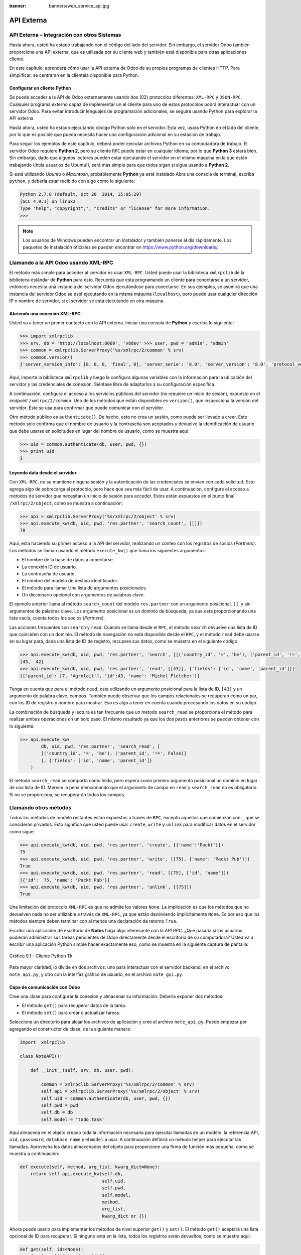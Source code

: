 :banner: banners/web_service_api.jpg

===========
API Externa
===========



API Externa – Integración con otros Sistemas
=============================================

Hasta ahora, usted ha estado trabajando con el código del lado del servidor.
Sin embargo, el servidor Odoo también proporciona una API externa, que es
utilizada por su cliente web y también está disponible para otras aplicaciones
cliente.

En este capítulo, aprenderá cómo usar la API externa de Odoo de su propios
programas de clientes HTTP. Para simplificar, se centraran en la clientela
disponible para Python.


Configurar un cliente Python
----------------------------

Se puede acceder a la API de Odoo externamente usando dos (02) protocolos
diferentes: ``XML-RPC`` y ``JSON-RPC``. Cualquier programa externo capaz
de implementar un el cliente para uno de estos protocolos podrá interactuar
con un servidor Odoo. Para evitar introducir lenguajes de programación
adicionales, se seguirá usando Python para explorar la API externa.

Hasta ahora, usted ha estado ejecutando código Python solo en el servidor.
Esta vez, usara Python en el lado del cliente, por lo que es posible que
pueda necesita hacer una configuración adicional en su estación de trabajo.

Para seguir los ejemplos de este capítulo, deberá poder ejecutar archivos
Python en su computadora de trabajo. El servidor Odoo requiere **Python 2**,
pero su cliente ``RPC`` puede estar en cualquier idioma, por lo que **Python 3**
estará bien. Sin embargo, dado que algunos lectores pueden estar ejecutando
el servidor en el mismo máquina en la que están trabajando (¡hola usuarios de
Ubuntu!), será más simple para que todos sigan si sigue usando a **Python 2**.

Si está utilizando *Ubuntu* o *Macintosh*, probablemente **Python** ya esté
instalado Abra una consola de terminal, escriba ``python``, y debería estar
recibido con algo como lo siguiente:

.. code-block:: python

    Python 2.7.8 (default, Oct 20  2014, 15:05:29)
    [GCC 4.9.1] on linux2
    Type "help", "copyright",", "credits" or "license" for more information.
    >>>

.. note::
    Los usuarios de Windows pueden encontrar un instalador y también ponerse
    al día rápidamente. Los paquetes de instalación oficiales se pueden
    encontrar en https://www.python.org/downloads/.


Llamando a la API Odoo usando XML-RPC
=====================================

El método más simple para acceder al servidor es usar ``XML-RPC``. Usted
puede usar la biblioteca ``xmlrpclib`` de la biblioteca estándar de **Python**
para esto. Recuerda que esta programando un cliente para conectarse a un
servidor, entonces necesita una instancia del servidor Odoo ejecutándose
para conectarse. En sus ejemplos, se asumirá que una instancia del servidor
Odoo se está ejecutando en la misma máquina (``localhost``), pero puede usar
cualquier dirección IP o nombre de servidor, si el servidor se está
ejecutando en otra máquina.


Abriendo una conexión XML-RPC
-----------------------------

Usted va a tener un primer contacto con la API externa. Iniciar una consola
de **Python** y escriba lo siguiente:

.. code-block:: python

    >>> import xmlrpclib
    >>> srv, db = 'http://localhost:8069', 'v8dev' >>> user, pwd = 'admin', 'admin'
    >>> common = xmlrpclib.ServerProxy('%s/xmlrpc/2/common' % srv)
    >>> common.version()
    {'server_version_info': [8, 0, 0, 'final', 0], 'server_serie': '8.0', 'server_version': '8.0', 'protocol_version': 1}

Aquí, importa la biblioteca ``xmlrpclib`` y luego la configura algunas
variables con la información para la ubicación del servidor y las credenciales
de conexión. Siéntase libre de adaptarlos a su configuración específica.

A continuación, configura el acceso a los servicios públicos del servidor
(no requiere un inicio de sesión), expuesto en el *endpoint* ``/xmlrpc/2/common``.
Uno de los métodos que están disponibles es ``version()``, que inspecciona la
versión del servidor. Este se usa para confirmar que puede comunicar con el servidor.

Otro método público es ``authenticate()``. De hecho, esto no crea un sesión,
como puede ser llevado a creer. Este método solo confirma que el nombre de usuario
y la contraseña son aceptados y devuelve la identificación de usuario que debe
usarse en solicitudes en lugar del nombre de usuario, como se muestra aquí:

.. code-block:: python

    >>> uid = common.authenticate(db, user, pwd, {})
    >>> print uid
    1


Leyendo data desde el servidor
------------------------------

Con ``XML-RPC``, no se mantiene ninguna sesión y la autenticación de
las credenciales se envían con cada solicitud. Esto agrega algo de
sobrecarga al protocolo, pero hace que sea más fácil de usar. A continuación,
configure el acceso a métodos de servidor que necesitan un inicio de sesión
para acceder. Estos están expuestos en el punto final ``/xmlrpc/2/object``,
como se muestra a continuación:

.. code-block:: python

    >>> api = xmlrpclib.ServerProxy('%s/xmlrpc/2/object' % srv)
    >>> api.execute_kw(db, uid, pwd, 'res.partner', 'search_count', [[]])
    70

Aquí, esta haciendo su primer acceso a la API del servidor, realizando
un conteo con los registros de socios (*Partners*). Los métodos se llaman
usando el método ``execute_kw()`` que toma los siguientes argumentos:

- El nombre de la base de datos a conectarse.

- La conexión ID de usuario.

- La contraseña de usuario.

- El nombre del modelo de destino identificador.

- El método para llamar Una lista de argumentos posicionales.

- Un diccionario opcional con argumentos de palabras clave.

El ejemplo anterior llama al método ``search_count`` del modelo ``res.partner``
con un argumento posicional, ``[]``, y sin argumentos de palabras clave. Los
argumento posicional es un dominio de búsqueda; ya que esta proporcionando una
lista vacía, cuenta todos los socios (*Partners*).

Las acciones frecuentes son ``search`` y ``read``. Cuando se llama desde el ``RPC``,
el método ``search`` devuelve una lista de ID que coinciden con un dominio. El método
de navegación no está disponible desde el ``RPC``, y el método ``read`` debe usarse en
su lugar para, dada una lista de ID de registro, recupere sus datos, como se muestra
en el siguiente código:

.. code-block:: python

    >>> api.execute_kw(db, uid, pwd, 'res.partner', 'search', [[('country_id', '=', 'be'), ('parent_id', '!=', False)]])
    [43,  42]
    >>> api.execute_kw(db, uid, pwd, 'res.partner', 'read', [[43]], {'fields': ['id', 'name', 'parent_id']})
    [{'parent_id': [7, 'Agrolait'], 'id':43, 'name': 'Michel Fletcher'}]

Tenga en cuenta que para el método ``read``, esta utilizando un argumento
posicional para la lista de ID, ``[43]`` y un argumento de palabra clave,
campos. También puede observar que los campos relacionales se recuperan
como un par, con los ID de registro y nombre para mostrar. Eso es algo a
tener en cuenta cuando procesando los datos en su código.

La combinación de búsqueda y lectura es tan frecuente que un método ``search_read``
se proporciona el método para realizar ambas operaciones en un solo paso.
El mismo resultado ya que los dos pasos anteriores se pueden obtener con
lo siguiente:

.. code-block:: python

    >>> api.execute_kw(
            db, uid, pwd, 'res.partner', 'search_read', [
            [('country_id', '=', 'be'), ('parent_id', '!=', False)]
            ], {'fields': ['id', 'name', 'parent_id']}
        )

El método ``search_read`` se comporta como leído, pero espera como
primero argumento posicional un dominio en lugar de una lista de ID.
Merece la pena mencionando que el argumento de campo en ``read`` y
``search_read`` no es obligatorio. Si no se proporciona, se recuperarán
todos los campos.


Llamando otros métodos
======================

Todos los métodos de modelo restantes están expuestos a través de ``RPC``,
excepto aquellos que comienzan con ``_`` que se consideran privados. Esto
significa que usted puede usar ``create``, ``write`` y ``unlink`` para
modificar datos en el servidor como sigue:

.. code-block:: python

    >>> api.execute_kw(db, uid, pwd, 'res.partner', 'create', [{'name':'Packt'}])
    75
    >>> api.execute_kw(db, uid, pwd, 'res.partner', 'write', [[75], {'name': 'Packt Pub'}])
    True 
    >>> api.execute_kw(db, uid, pwd, 'res.partner', 'read', [[75], ['id', 'name']])
    [{'id':  75, 'name': 'Packt Pub'}]
    >>> api.execute_kw(db, uid, pwd, 'res.partner', 'unlink', [[75]])
    True

Una limitación del protocolo ``XML-RPC`` es que no admite los valores
``None``. La implicación es que los métodos que no devuelven nada no
ser utilizable a través de ``XML-RPC``, ya que están devolviendo
implícitamente ``None``. Es por eso que los métodos siempre deben terminar
con al menos una declaración de retorno ``True``.

Escribir una aplicación de escritorio de **Notes** haga algo interesante
con la *API RPC*. ¿Qué pasaría si los usuarios pudieran administrar sus
tareas pendientes de Odoo directamente desde el escritorio de su computadora?
Usted va a escribir una aplicación Python simple hacer exactamente eso, como
se muestra en la siguiente captura de pantalla:

.. figure:: images/328_1.jpg
  :align: center
  :alt: Gráfico 9.1 - Cliente Python Tk

  Gráfico 9.1 - Cliente Python Tk

Para mayor claridad, lo divide en dos archivos: uno para interactuar con
el servidor backend, en el archivo ``note_api.py``, y otro con la interfaz
gráfico de usuario, en el archivo ``note_gui.py``.


Capa de comunicación con Odoo
-----------------------------

Cree una clase para configurar la conexión y almacenar su información. Debería
exponer dos métodos:

- El método ``get()`` para recuperar datos de la tarea.

- El método ``set()`` para crear o actualizar tareas.

Seleccione un directorio para alojar los archivos de aplicación y cree el
archivo ``note_api.py``. Puede empezar por agregando el constructor de clase,
de la siguiente manera:

.. code-block:: python

    import  xmlrpclib

    class NoteAPI():

        def __init__(self, srv, db, user, pwd):

            common = xmlrpclib.ServerProxy('%s/xmlrpc/2/common' % srv)
            self.api = xmlrpclib.ServerProxy('%s/xmlrpc/2/object' % srv)
            self.uid = common.authenticate(db, user, pwd, {})
            self.pwd = pwd
            self.db = db
            self.model = 'todo.task'

Aquí almacena en el objeto creado toda la información necesaria para
ejecutar llamadas en un modelo: la referencia API, ``uid``, ``cpassword``,
``database name`` y el ``model`` a usar. A continuación definirá un método
helper para ejecutar las llamadas. Aprovecha los datos almacenados del objeto
para proporcione una firma de función más pequeña, como se muestra a
continuación:

.. code-block:: python

        def execute(self, method, arg_list, kwarg_dict=None):
            return self.api.execute_kw(self.db,
                                       self.uid,
                                       self.pwd,
                                       self.model,
                                       method,
                                       arg_list,
                                       kwarg_dict or {})

Ahora puede usarlo para implementar los métodos de nivel superior ``get()`` y
``set()``. El método ``get()`` aceptará una lista opcional de ID para recuperar.
Si ninguno está en la lista, todos los registros serán devueltos, como se muestra
aquí:

.. code-block:: python

        def get(self, ids=None):
            domain = [('id', 'in', ids)]
            if ids else []
            fields = ['id', 'name']
            return  self.execute('search_read', [domain, fields])

El método ``set()`` tendrá como argumentos el texto de la tarea a escribir,
y un ID opcional. Si no se proporciona ID, se creará un nuevo registro. Eso
devuelve la ID del registro escrito o creado, como se muestra aquí:

.. code-block:: python

        def set(self, text, id=None):
            if id:
                self.execute('write', [[id], {'name': text}])
            else:
                vals = {'name': text, 'user_id': self.uid}
                id = self.execute('create', [vals])
            return id

Termine el archivo con un pequeño fragmento de código de prueba que se ejecutará
si ejecuta el archivo Python:

.. code-block:: python

    if  __name__ == '__main__':
        srv, db = 'http://localhost:8069', 'v8dev'
        user, pwd = 'admin', 'admin'
        api =  NoteAPI(srv, db, user, pwd)
        from pprint import pprint
        pprint(api.get())

Si ejecuta el script **Python**, debería ver el contenido de su tareas pendientes
impresas. Ahora que tiene un contenedor simple alrededor de su backend de Odoo,
trate con la interfaz de usuario de escritorio.


Creando la GUI
==============

Su objetivo aquí era aprender a escribir la interfaz entre una aplicación
externo y el servidor Odoo, y esto se hizo en el anterior sección. Pero
sería una pena no ir más allá y, de hecho, poniéndolo a disposición del
usuario final.

Para mantener la configuración tan simple como posible, usara la librería
``Tkinter`` para implementar la interfaz gráfica de usuario. Como es parte
de la biblioteca estándar, no requiere ninguna instalación adicional.
No es el objetivo explicar cómo funciona ``Tkinter``, por lo que faltarán
explicaciones al respecto.

Cada tarea debe tener una pequeña ventana amarilla en el escritorio. Estas
ventanas tendrá un solo widget de texto. Al presionar *Ctrl* + *N* se abrirá
una nueva *Nota*, y presionando *Ctrl* + *S* escribirá el contenido de la
nota actual al servidor Odoo.

Ahora, junto con el archivo ``note_api.py``, cree un nuevo archivo ``note_gui.py``.
Primero importará los módulos y widgets de ``Tkinter`` que usara, y luego
la clase ``NoteAPI``, como se muestra a continuación:

.. code-block:: python

    from Tkinter import Text, Tk
    import tkMessageBox
    from note_api import NoteAPI

A continuación, cree su propio widget de texto derivado del ``Tkinter``.
Cuando al crear una instancia, esperará una referencia de API que se utilizará
para guardar la acción, y también el texto y la ID de la tarea, como se muestra
a continuación:

.. code-block:: python

    class NoteText(Text):
        def __init__(self, api, text='', id=None):
            self.master = Tk()
            self.id = id
            self.api = api
            Text.__init__(self, self.master, bg='#f9f3a9',
                          wrap='word', undo=True)
            self.bind('<Control-n>', self.create)
            self.bind('<Control-s>', self.save)
            if id:
                self.master.title('#%d' % id)
                self.delete('1.0', 'end')
                self.insert('1.0', text)
                self.master.geometry('220x235')
                self.pack(fill='both', expand=1)

El método constructor ``Tk()`` crea una nueva ventana de IU y el widget de
texto coloca dentro de él, de modo que crear una nueva instancia de ``NoteText``
automáticamente abre una ventana de escritorio. A continuación, implementara
las acciones ``create`` y ``save``. La acción ``create`` abre una nueva ventana
vacía, pero será almacenado en el servidor solo cuando se realiza una acción
``save``, como se muestra en el siguiente código:


.. code-block:: python

        def create(self, event=None):
            NoteText(self.api, '')

        def save(self, event=None):
            text = self.get('1.0', 'end')
            self.id = self.api.set(text,  self.id)
            tkMessageBox.showinfo('Info', 'Note %d Saved.' % self.id)

La acción ``save`` se puede realizar en tareas existentes o nuevas, pero
no hay necesidad de preocuparse por eso aquí ya que esos casos ya están
manejado por el método ``set()`` de la clase ``NoteAPI``.

Finalmente, agregara el código que recupera y crea todas las ventanas notas
cuando se inicia el programa, como se muestra en el siguiente código:

.. code-block:: python

    if  __name__    ==  '__main__':
        srv, db  = 'http://localhost:8069', 'v8dev'
        user, pwd = 'admin', 'admin'
        api = NoteAPI(srv, db, user, pwd)
        for note in api.get():
            x = NoteText(api, note['name'], note['id'])
            x.master.mainloop()

El último comando ejecuta ``mainloop()`` en la última ventana de Nota creada,
para iniciar a esperar eventos de ventana.

Esta es una aplicación muy básica, pero el punto aquí es hacer un
ejemplo de formas interesantes de aprovechar la API de Odoo RPC.


Introduciendo al cliente ERPpeek
================================

``ERPpeek`` es una herramienta versátil que se puede utilizar tanto como
una aplicación interactiva de interfaz de línea de comandos (*Command-line Interface - CLI*)
y como biblioteca de **Python**, con más API conveniente que la proporcionada
por ``xmlrpclib``. Está disponible desde el índice PyPi y se puede instalar
con lo siguiente:

.. code-block:: console

    $ pip install -U erppeek

En un sistema Unix, si lo está instalando en todo el sistema, es posible
que necesite anteponer ``sudo`` al comando.


La API ERPpeek
--------------

La biblioteca ``erppeek`` proporciona una interfaz de programación, envolviendo
la biblioteca ``xmlrpclib``, que es similar a la interfaz de programación que
tiene para el código del lado del servidor. Su punto aquí es proporcionar una
idea de lo que ``ERPpeek`` tiene para ofrecer, y no para proporcionar una explicación
completa de todas sus características.

Puede comenzar reproduciendo sus primeros pasos con la biblioteca ``xmlrpclib``
usando ``erppeek`` como lo sigue:

.. code-block:: python

    >>> import  erppeek 
    >>> api = erppeek.Client('http://localhost:8069', 'v8dev', 'admin', 'admin') 
    >>> api.common.version()
    >>> api.count('res.partner', [])
    >>> api.search('res.partner', [('country_id', '=', 'be'), ('parent_id', '!=', False)])
    >>> api.read('res.partner', [43], ['id',  'name', 'parent_id'])

Como puede ver, las llamadas a la API usan menos argumentos y son similares a las
contrapartes del lado del servidor.

Pero ``ERPpeek`` no se detiene aquí, y también proporciona una representación para
*Modelos*. Tiene las siguientes dos formas alternativas de obtener una instancia
para un modelo, ya sea utilizando el método ``model()`` o accediendo a un atributo
en caso de camello:

.. code-block:: python

    >>> m = api.model('res.partner')
    >>> m = api.ResPartner

Ahora puede realizar acciones en ese modelo de la siguiente manera:

.. code-block:: python

    >>> m.count([('name', 'like', 'Packt%')])
    1
    >>> m.search([('name', 'like', 'Packt%')])
    [76]

También proporciona representación de objetos del lado del cliente para registros como
sigue:

.. code-block:: python

    >>> recs = m.browse([('name', 'like', 'Packt%')])
    >>> recs <RecordList 'res.partner,[76]'>
    >>> recs.name ['Packt']

Como puede ver, ``ERPpeek`` recorre un largo camino desde el simple ``xmlrpclib``, y
hace es posible escribir código que se pueda reutilizar del lado del servidor con poco
o sin modificaciones.


El CLI ERPpeek
--------------

No solo se puede usar como una biblioteca de Python, sino que también es una
CLI que se puede usar para realizar acciones administrativas en el servidor.
Donde el comando *odoo shell* proporcionó una sesión interactiva local en el
servidor host, ``erppeek`` proporciona una sesión interactiva remota en un
cliente a través de la red.

Al abrir una línea de comando, puede echar un vistazo a las opciones disponibles,
como se muestra a continuación:

.. code-block:: console

    $ erppeek --help

Vea una sesión de muestra de la siguiente manera:

.. code-block:: console

    $ erppeek --server='http://localhost:8069' -d v8dev -u admin

    Usage (some commands): models(name)

    # List models matching pattern model(name)
    # Return a Model instance (...)
    Password for 'admin':
    Logged in as 'admin' v8dev
    >>> model('res.users').count()
    3 v8dev
    >>> rec = model('res.partner').browse(43)
    v8dev
    >>> rec.name 'Michel Fletcher'

Como puede ver, se realizó una conexión con el servidor y la ejecución
del contexto proporcionó una referencia al método ``model()`` para obtener
el modelo instancias y realizar acciones sobre ellos.

La instancia ``erppeek.Client`` utilizada para la conexión también está
disponible a través de la variable cliente. En particular, proporciona
una alternativa a la cliente web para gestionar los siguientes módulos
instalados:

-  ``client.modules()``: Esto puede buscar y enumerar módulos disponibles
   o instalados

-  ``client.install()``: Esto realiza la instalación del módulo

-  ``client.upgrade()``: Esto ordena que los módulos se actualicen

-  ``client.uninstall()``: Esto desinstala módulos

Entonces, ``ERPpeek`` también puede proporcionar un buen servicio como
administración remota herramienta para servidores Odoo.


Resumen
=======

El objetivo para el **capítulo 9** fue aprender cómo funciona la API externa
y de lo que es capaz. Usted inicio a explorarlo usando un simple cliente
``XML-RPC`` en Python, pero la API externa se puede usar desde cualquier
programación idioma. De hecho, los documentos oficiales proporcionan
ejemplos de código para Java, PHP y Ruby.

Hay varias bibliotecas para manejar ``XML-RPC`` o ``JSON-RPC``, algunas
genéricos y algunos específicos para usar con Odoo. No intento señalar
ninguno bibliotecas en particular, a excepción de ``erppeek``, ya que no
es solo un contenedor comprobado para el ``XML-RPC`` *Odoo/OpenERP* pero
porque también es un herramienta invaluable para la gestión e inspección
remota del servidor.

Hasta ahora, utiliza sus instancias de servidor Odoo para desarrollo y pruebas.
Pero para tener un servidor de grado de producción, hay seguridad adicional y
configuraciones de optimización que deben hacerse. En el siguiente capitulo,
Usted se centrara en ellos.
